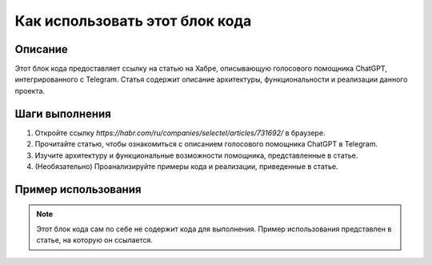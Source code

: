 Как использовать этот блок кода
=========================================================================================

Описание
-------------------------
Этот блок кода предоставляет ссылку на статью на Хабре, описывающую голосового помощника ChatGPT, интегрированного с Telegram.  Статья содержит описание архитектуры, функциональности и реализации данного проекта.

Шаги выполнения
-------------------------
1. Откройте ссылку `https://habr.com/ru/companies/selectel/articles/731692/` в браузере.
2. Прочитайте статью, чтобы ознакомиться с описанием голосового помощника ChatGPT в Telegram.
3. Изучите архитектуру и функциональные возможности помощника, представленные в статье.
4. (Необязательно) Проанализируйте примеры кода и реализации, приведенные в статье.


Пример использования
-------------------------
.. note::  Этот блок кода сам по себе не содержит кода для выполнения.  Пример использования представлен в статье, на которую он ссылается.